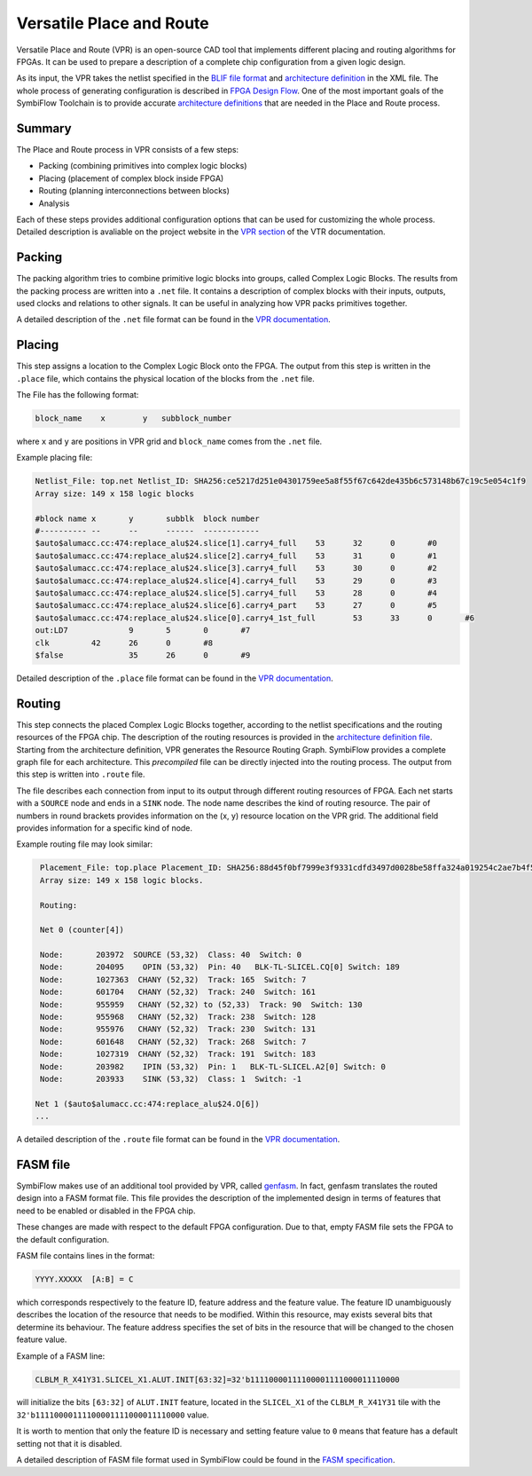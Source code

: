 Versatile Place and Route
=========================

Versatile Place and Route (VPR) is an open-source CAD tool that
implements different placing and routing algorithms for FPGAs. It can be used
to prepare a description of a complete chip configuration
from a given logic design.

As its input, the VPR takes the netlist specified in the `BLIF
file format <https://docs.verilogtorouting.org/en/latest/_downloads/773c1e1024574545e6f692e46935cee0/blif.pdf>`_
and `architecture definition <https://docs.verilogtorouting.org/en/latest/tutorials/arch/#arch-tutorial>`_
in the XML file. The whole process of generating configuration is described in
`FPGA Design Flow <./design-flow.html>`_. One of the most important goals of
the SymbiFlow Toolchain is to provide accurate `architecture definitions
<../symbiflow-arch-defs/docs/source/index.html>`__ that are needed in the
Place and Route process.

Summary
-------

The Place and Route process in VPR consists of a few steps:

- Packing (combining primitives into complex logic blocks)
- Placing (placement of complex block inside FPGA)
- Routing (planning interconnections between blocks)
- Analysis

Each of these steps provides additional configuration options that can be used
for customizing the whole process. Detailed description is avaliable on the
project website in the `VPR section <https://vtr.readthedocs.io/en/latest/vpr/>`_ of the VTR documentation.

Packing
-------

The packing algorithm tries to combine primitive logic blocks into groups,
called Complex Logic Blocks. The results from the packing process are written
into a ``.net`` file. It contains a description of complex blocks with their
inputs, outputs, used clocks and relations to other signals.
It can be useful in analyzing how VPR packs primitives together.

A detailed description of the ``.net`` file format can be found in the `VPR documentation
<https://vtr.readthedocs.io/en/latest/vpr/file_formats/#packed-netlist-format-net>`_.

Placing
-------

This step assigns a location to the Complex Logic Block onto the FPGA.
The output from this step is written in the ``.place`` file, which contains
the physical location of the blocks from the ``.net`` file.

The File has the following format:

.. code-block:: bash

    block_name    x        y   subblock_number

where ``x`` and ``y`` are positions in VPR grid and ``block_name`` comes from
the ``.net`` file.

Example placing file:

.. code-block::

    Netlist_File: top.net Netlist_ID: SHA256:ce5217d251e04301759ee5a8f55f67c642de435b6c573148b67c19c5e054c1f9
    Array size: 149 x 158 logic blocks

    #block name	x	y	subblk	block number
    #----------	--	--	------	------------
    $auto$alumacc.cc:474:replace_alu$24.slice[1].carry4_full	53	32	0	#0
    $auto$alumacc.cc:474:replace_alu$24.slice[2].carry4_full	53	31	0	#1
    $auto$alumacc.cc:474:replace_alu$24.slice[3].carry4_full	53	30	0	#2
    $auto$alumacc.cc:474:replace_alu$24.slice[4].carry4_full	53	29	0	#3
    $auto$alumacc.cc:474:replace_alu$24.slice[5].carry4_full	53	28	0	#4
    $auto$alumacc.cc:474:replace_alu$24.slice[6].carry4_part	53	27	0	#5
    $auto$alumacc.cc:474:replace_alu$24.slice[0].carry4_1st_full	53	33	0	#6
    out:LD7		9	5	0	#7
    clk		42	26	0	#8
    $false		35	26	0	#9

Detailed description of the ``.place`` file format can be found in the `VPR documentation
<https://vtr.readthedocs.io/en/latest/vpr/file_formats/#placement-file-format-place>`_.

Routing
-------

This step connects the placed Complex Logic Blocks together,
according to the netlist specifications and the routing resources
of the FPGA chip. The description of the routing resources is
provided in the `architecture definition file
<https://docs.verilogtorouting.org/en/latest/arch/reference/#arch-reference>`__.
Starting from the architecture definition, VPR generates the Resource
Routing Graph. SymbiFlow provides a complete graph file for each architecture.
This `precompiled` file can be directly injected into the routing process.
The output from this step is written into ``.route`` file.

The file describes each connection from input to its output through
different routing resources of FPGA. Each net starts with a ``SOURCE`` node and
ends in a ``SINK`` node. The node name describes the kind of routing resource.
The pair of numbers in round brackets provides information on the (x, y)
resource location on the VPR grid. The additional field provides information
for a specific kind of node.

Example routing file may look similar:

.. code-block::

    Placement_File: top.place Placement_ID: SHA256:88d45f0bf7999e3f9331cdfd3497d0028be58ffa324a019254c2ae7b4f5bfa7a
    Array size: 149 x 158 logic blocks.

    Routing:

    Net 0 (counter[4])

    Node:	203972	SOURCE (53,32)  Class: 40  Switch: 0
    Node:	204095	  OPIN (53,32)  Pin: 40   BLK-TL-SLICEL.CQ[0] Switch: 189
    Node:	1027363	 CHANY (52,32)  Track: 165  Switch: 7
    Node:	601704	 CHANY (52,32)  Track: 240  Switch: 161
    Node:	955959	 CHANY (52,32) to (52,33)  Track: 90  Switch: 130
    Node:	955968	 CHANY (52,32)  Track: 238  Switch: 128
    Node:	955976	 CHANY (52,32)  Track: 230  Switch: 131
    Node:	601648	 CHANY (52,32)  Track: 268  Switch: 7
    Node:	1027319	 CHANY (52,32)  Track: 191  Switch: 183
    Node:	203982	  IPIN (53,32)  Pin: 1   BLK-TL-SLICEL.A2[0] Switch: 0
    Node:	203933	  SINK (53,32)  Class: 1  Switch: -1

   Net 1 ($auto$alumacc.cc:474:replace_alu$24.O[6])
   ...

A detailed description of the ``.route`` file format can be found in the `VPR documentation
<https://vtr.readthedocs.io/en/latest/vpr/file_formats/#routing-file-format-route>`_.

FASM file
---------

SymbiFlow makes use of an additional tool provided by VPR, called
`genfasm <https://docs.verilogtorouting.org/en/latest/utils/fasm/>`_.
In fact, genfasm translates the routed design into a FASM format file.
This file provides the description of the implemented design in terms of
features that need to be enabled or disabled in the FPGA chip.

These changes are made with respect to the default FPGA configuration.
Due to that, empty FASM file sets the FPGA to the default configuration.

FASM file contains lines in the format:

.. code-block::

   YYYY.XXXXX  [A:B] = C

which corresponds respectively to the feature ID, feature address
and the feature value. The feature ID unambiguously describes the location of
the resource that needs to be modified. Within this resource, may exists several
bits that determine its behaviour. The feature address specifies the set of bits
in the resource that will be changed to the chosen feature value.

Example of a FASM line:

.. code-block::

   CLBLM_R_X41Y31.SLICEL_X1.ALUT.INIT[63:32]=32'b11110000111100001111000011110000

will initialize the bits ``[63:32]`` of ``ALUT.INIT`` feature, located in the
``SLICEL_X1`` of the ``CLBLM_R_X41Y31`` tile with the
``32'b11110000111100001111000011110000`` value.

It is worth to mention that only the feature ID is necessary and setting feature
value to ``0`` means that feature has a default setting not that it is disabled.

A detailed description of FASM file format used in SymbiFlow could be found
in the `FASM specification <../used-standards/fasm-specification.html>`_.

